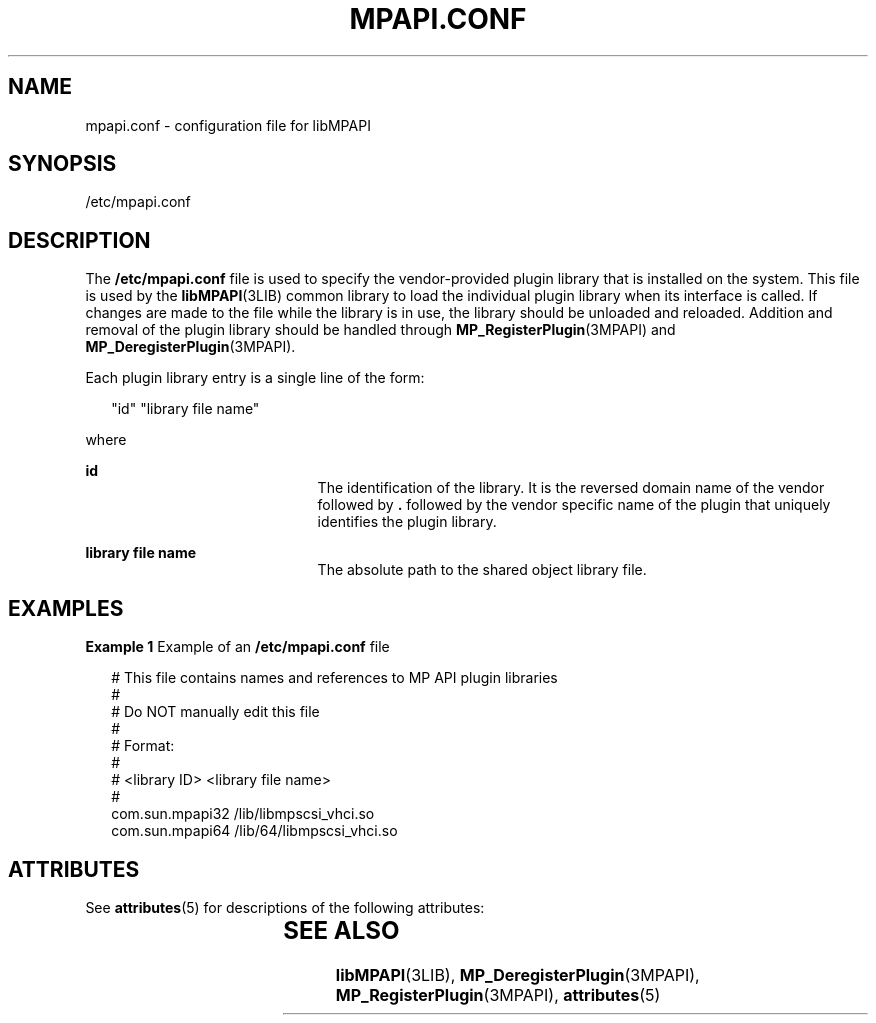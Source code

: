 '\" te
.\" Copyright (c) 2004-2006 Storage Networking Industry Association. All Rights Reserved.
.\" Portions Copyright (c) 2007, Sun Microsystems, Inc. All Rights Reserved.
.\" The contents of this file are subject to the terms of the Common Development and Distribution License (the "License").  You may not use this file except in compliance with the License. You can obtain a copy of the license at usr/src/OPENSOLARIS.LICENSE or http://www.opensolaris.org/os/licensing.
.\"  See the License for the specific language governing permissions and limitations under the License. When distributing Covered Code, include this CDDL HEADER in each file and include the License file at usr/src/OPENSOLARIS.LICENSE.  If applicable, add the following below this CDDL HEADER, with
.\" the fields enclosed by brackets "[]" replaced with your own identifying information: Portions Copyright [yyyy] [name of copyright owner]
.TH MPAPI.CONF 4 "Sep 16, 2018"
.SH NAME
mpapi.conf \- configuration file for libMPAPI
.SH SYNOPSIS
.LP
.nf
/etc/mpapi.conf
.fi

.SH DESCRIPTION
.LP
The \fB/etc/mpapi.conf\fR file is used to specify the vendor-provided plugin
library that is installed on the system. This file is used by the
\fBlibMPAPI\fR(3LIB) common library to load the individual plugin library when
its interface is called. If changes are made to the file while the library is
in use, the library should be unloaded and reloaded. Addition and removal of
the plugin library should be handled through \fBMP_RegisterPlugin\fR(3MPAPI)
and \fBMP_DeregisterPlugin\fR(3MPAPI).
.sp
.LP
Each plugin library entry is a single line of the form:
.sp
.in +2
.nf
"id"        "library file name"
.fi
.in -2
.sp

.sp
.LP
where
.sp
.ne 2
.na
\fB\fBid\fR\fR
.ad
.RS 21n
The identification of the library.  It is the reversed domain name of the vendor
followed by \fB\&.\fR followed by the vendor specific name of the plugin that
uniquely identifies the plugin library.
.RE

.sp
.ne 2
.na
\fB\fBlibrary file name\fR\fR
.ad
.RS 21n
The absolute path to the shared object library file.
.RE

.SH EXAMPLES
.LP
\fBExample 1 \fRExample of an \fB/etc/mpapi.conf\fR file
.sp
.in +2
.nf
# This file contains names and references to MP API plugin libraries
#
#  Do NOT manually edit this file
#
# Format:
#
# <library ID>  <library file name>
#
com.sun.mpapi32         /lib/libmpscsi_vhci.so
com.sun.mpapi64         /lib/64/libmpscsi_vhci.so
.fi
.in -2

.SH ATTRIBUTES
.LP
See \fBattributes\fR(5) for descriptions of the following attributes:
.sp

.sp
.TS
box;
c | c
l | l .
ATTRIBUTE TYPE	ATTRIBUTE VALUE
_
Interface Stability	T{
Standard: ANSI INCITS 412 Multipath Management API
T}
.TE

.SH SEE ALSO
.LP
\fBlibMPAPI\fR(3LIB), \fBMP_DeregisterPlugin\fR(3MPAPI),
\fBMP_RegisterPlugin\fR(3MPAPI), \fBattributes\fR(5)
